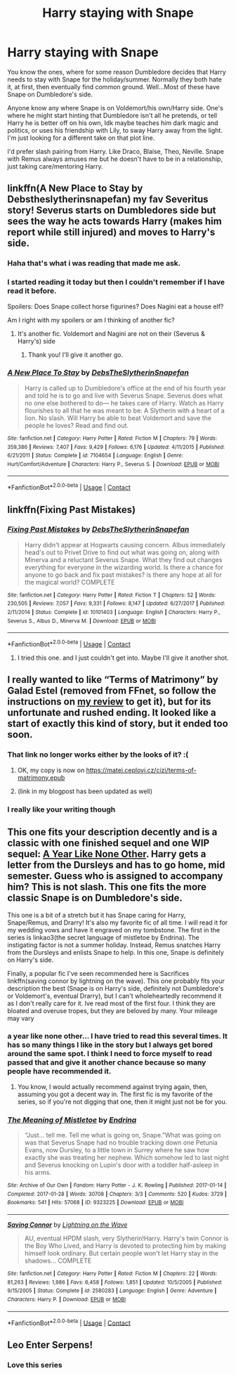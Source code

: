 #+TITLE: Harry staying with Snape

* Harry staying with Snape
:PROPERTIES:
:Author: NobodyzHuman
:Score: 8
:DateUnix: 1605771865.0
:DateShort: 2020-Nov-19
:FlairText: Request
:END:
You know the ones, where for some reason Dumbledore decides that Harry needs to stay with Snape for the holiday/summer. Normally they both hate it, at first, then eventually find common ground. Well...Most of these have Snape on Dumbledore's side.

Anyone know any where Snape is on Voldemort/his own/Harry side. One's where he might start hinting that Dumbledore isn't all he pretends, or tell Harry he is better off on his own, Idk maybe teaches him dark magic and politics, or uses his friendship with Lily, to sway Harry away from the light. I'm just looking for a different take on that plot line.

I'd prefer slash pairing from Harry. Like Draco, Blaise, Theo, Neville. Snape with Remus always amuses me but he doesn't have to be in a relationship, just taking care/mentoring Harry.


** linkffn(A New Place to Stay by Debstheslytherinsnapefan) my fav Severitus story! Severus starts on Dumbledores side but sees the way he acts towards Harry (makes him report while still injured) and moves to Harry's side.
:PROPERTIES:
:Author: Leafyeyes417
:Score: 4
:DateUnix: 1605832706.0
:DateShort: 2020-Nov-20
:END:

*** Haha that's what i was reading that made me ask.
:PROPERTIES:
:Author: NobodyzHuman
:Score: 3
:DateUnix: 1605836118.0
:DateShort: 2020-Nov-20
:END:


*** I started reading it today but then I couldn't remember if I have read it before.

Spoilers: Does Snape collect horse figurines? Does Nagini eat a house elf?

Am I right with my spoilers or am I thinking of another fic?
:PROPERTIES:
:Author: HeroAssassin
:Score: 2
:DateUnix: 1605840990.0
:DateShort: 2020-Nov-20
:END:

**** It's another fic. Voldemort and Nagini are not on their (Severus & Harry's) side
:PROPERTIES:
:Author: Leafyeyes417
:Score: 1
:DateUnix: 1605842277.0
:DateShort: 2020-Nov-20
:END:

***** Thank you! I'll give it another go.
:PROPERTIES:
:Author: HeroAssassin
:Score: 1
:DateUnix: 1605845891.0
:DateShort: 2020-Nov-20
:END:


*** [[https://www.fanfiction.net/s/7104654/1/][*/A New Place To Stay/*]] by [[https://www.fanfiction.net/u/1304480/DebsTheSlytherinSnapefan][/DebsTheSlytherinSnapefan/]]

#+begin_quote
  Harry is called up to Dumbledore's office at the end of his fourth year and told he is to go and live with Severus Snape. Severus does what no one else bothered to do― he takes care of Harry. Watch as Harry flourishes to all that he was meant to be: A Slytherin with a heart of a lion. No slash. Will Harry be able to beat Voldemort and save the people he loves? Read and find out.
#+end_quote

^{/Site/:} ^{fanfiction.net} ^{*|*} ^{/Category/:} ^{Harry} ^{Potter} ^{*|*} ^{/Rated/:} ^{Fiction} ^{M} ^{*|*} ^{/Chapters/:} ^{79} ^{*|*} ^{/Words/:} ^{359,386} ^{*|*} ^{/Reviews/:} ^{7,407} ^{*|*} ^{/Favs/:} ^{9,429} ^{*|*} ^{/Follows/:} ^{6,176} ^{*|*} ^{/Updated/:} ^{4/11/2015} ^{*|*} ^{/Published/:} ^{6/21/2011} ^{*|*} ^{/Status/:} ^{Complete} ^{*|*} ^{/id/:} ^{7104654} ^{*|*} ^{/Language/:} ^{English} ^{*|*} ^{/Genre/:} ^{Hurt/Comfort/Adventure} ^{*|*} ^{/Characters/:} ^{Harry} ^{P.,} ^{Severus} ^{S.} ^{*|*} ^{/Download/:} ^{[[http://www.ff2ebook.com/old/ffn-bot/index.php?id=7104654&source=ff&filetype=epub][EPUB]]} ^{or} ^{[[http://www.ff2ebook.com/old/ffn-bot/index.php?id=7104654&source=ff&filetype=mobi][MOBI]]}

--------------

*FanfictionBot*^{2.0.0-beta} | [[https://github.com/FanfictionBot/reddit-ffn-bot/wiki/Usage][Usage]] | [[https://www.reddit.com/message/compose?to=tusing][Contact]]
:PROPERTIES:
:Author: FanfictionBot
:Score: 1
:DateUnix: 1605832730.0
:DateShort: 2020-Nov-20
:END:


** linkffn(Fixing Past Mistakes)
:PROPERTIES:
:Author: Fredrik1994
:Score: 2
:DateUnix: 1605791653.0
:DateShort: 2020-Nov-19
:END:

*** [[https://www.fanfiction.net/s/10101403/1/][*/Fixing Past Mistakes/*]] by [[https://www.fanfiction.net/u/1304480/DebsTheSlytherinSnapefan][/DebsTheSlytherinSnapefan/]]

#+begin_quote
  Harry didn't appear at Hogwarts causing concern. Albus immediately head's out to Privet Drive to find out what was going on, along with Minerva and a reluctant Severus Snape. What they find out changes everything for everyone in the wizarding world. Is there a chance for anyone to go back and fix past mistakes? is there any hope at all for the magical world? COMPLETE
#+end_quote

^{/Site/:} ^{fanfiction.net} ^{*|*} ^{/Category/:} ^{Harry} ^{Potter} ^{*|*} ^{/Rated/:} ^{Fiction} ^{T} ^{*|*} ^{/Chapters/:} ^{52} ^{*|*} ^{/Words/:} ^{230,505} ^{*|*} ^{/Reviews/:} ^{7,057} ^{*|*} ^{/Favs/:} ^{9,331} ^{*|*} ^{/Follows/:} ^{8,147} ^{*|*} ^{/Updated/:} ^{6/27/2017} ^{*|*} ^{/Published/:} ^{2/11/2014} ^{*|*} ^{/Status/:} ^{Complete} ^{*|*} ^{/id/:} ^{10101403} ^{*|*} ^{/Language/:} ^{English} ^{*|*} ^{/Characters/:} ^{Harry} ^{P.,} ^{Severus} ^{S.,} ^{Albus} ^{D.,} ^{Minerva} ^{M.} ^{*|*} ^{/Download/:} ^{[[http://www.ff2ebook.com/old/ffn-bot/index.php?id=10101403&source=ff&filetype=epub][EPUB]]} ^{or} ^{[[http://www.ff2ebook.com/old/ffn-bot/index.php?id=10101403&source=ff&filetype=mobi][MOBI]]}

--------------

*FanfictionBot*^{2.0.0-beta} | [[https://github.com/FanfictionBot/reddit-ffn-bot/wiki/Usage][Usage]] | [[https://www.reddit.com/message/compose?to=tusing][Contact]]
:PROPERTIES:
:Author: FanfictionBot
:Score: 1
:DateUnix: 1605791680.0
:DateShort: 2020-Nov-19
:END:

**** I tried this one. and I just couldn't get into. Maybe I'll give it another shot.
:PROPERTIES:
:Author: NobodyzHuman
:Score: 1
:DateUnix: 1605836151.0
:DateShort: 2020-Nov-20
:END:


** I really wanted to like “Terms of Matrimony” by Galad Estel (removed from FFnet, so follow the instructions on [[https://matej.ceplovi.cz/blog/terms-of-matrimony.html][my review]] to get it), but for its unfortunate and rushed ending. It looked like a start of exactly this kind of story, but it ended too soon.
:PROPERTIES:
:Author: ceplma
:Score: 1
:DateUnix: 1605772063.0
:DateShort: 2020-Nov-19
:END:

*** That link no longer works either by the looks of it? :(
:PROPERTIES:
:Author: Madelion9
:Score: 1
:DateUnix: 1605780292.0
:DateShort: 2020-Nov-19
:END:

**** OK, my copy is now on [[https://matej.ceplovi.cz/cizi/terms-of-matrimony.epub]]
:PROPERTIES:
:Author: ceplma
:Score: 1
:DateUnix: 1605780872.0
:DateShort: 2020-Nov-19
:END:


**** (link in my blogpost has been updated as well)
:PROPERTIES:
:Author: ceplma
:Score: 1
:DateUnix: 1605781287.0
:DateShort: 2020-Nov-19
:END:


*** I really like your writing though
:PROPERTIES:
:Author: Madelion9
:Score: 1
:DateUnix: 1605780320.0
:DateShort: 2020-Nov-19
:END:


** This one fits your description decently and is a classic with one finished sequel and one WIP sequel: [[https://archiveofourown.org/works/742072/chapters/1382061][A Year Like None Other]]. Harry gets a letter from the Dursleys and has to go home, mid semester. Guess who is assigned to accompany him? This is not slash. This one fits the more classic Snape is on Dumbledore's side.

This one is a bit of a stretch but it has Snape caring for Harry, Snape/Remus, and Drarry! It's also my favorite fic of all time. I will read it for my wedding vows and have it engraved on my tombstone. The first in the series is linkao3(the secret language of mistletoe by Endrina). The instigating factor is not a summer holiday. Instead, Remus snatches Harry from the Dursleys and enlists Snape to help. In this one, Snape is definitely on Harry's side.

Finally, a popular fic I've seen recommended here is Sacrifices linkffn(saving connor by lightning on the wave). This one probably fits your description the best (Snape is on Harry's side, definitely not Dumbledore's or Voldemort's, eventual Drarry), but I can't wholeheartedly recommend it as I don't really care for it. Ive read most of the first four. I think they are bloated and overuse tropes, but they are beloved by many. Your mileage may vary
:PROPERTIES:
:Author: vengefulmanatee
:Score: 2
:DateUnix: 1605797287.0
:DateShort: 2020-Nov-19
:END:

*** a year like none other... I have tried to read this several times. It has so many things I like in the story but I always get bored around the same spot. I think I need to force myself to read passed that and give it another chance because so many people have recommended it.
:PROPERTIES:
:Author: NobodyzHuman
:Score: 2
:DateUnix: 1605836219.0
:DateShort: 2020-Nov-20
:END:

**** You know, I would actually recommend against trying again, then, assuming you got a decent way in. The first fic is my favorite of the series, so if you're not digging that one, then it might just not be for you.
:PROPERTIES:
:Author: vengefulmanatee
:Score: 1
:DateUnix: 1605954815.0
:DateShort: 2020-Nov-21
:END:


*** [[https://archiveofourown.org/works/9323225][*/The Meaning of Mistletoe/*]] by [[https://www.archiveofourown.org/users/Endrina/pseuds/Endrina][/Endrina/]]

#+begin_quote
  “Just... tell me. Tell me what is going on, Snape.”What was going on was that Severus Snape had no trouble tracking down one Petunia Evans, now Dursley, to a little town in Surrey where he saw how exactly she was treating her nephew. Which somehow led to last night and Severus knocking on Lupin's door with a toddler half-asleep in his arms.
#+end_quote

^{/Site/:} ^{Archive} ^{of} ^{Our} ^{Own} ^{*|*} ^{/Fandom/:} ^{Harry} ^{Potter} ^{-} ^{J.} ^{K.} ^{Rowling} ^{*|*} ^{/Published/:} ^{2017-01-14} ^{*|*} ^{/Completed/:} ^{2017-01-28} ^{*|*} ^{/Words/:} ^{30708} ^{*|*} ^{/Chapters/:} ^{3/3} ^{*|*} ^{/Comments/:} ^{520} ^{*|*} ^{/Kudos/:} ^{3729} ^{*|*} ^{/Bookmarks/:} ^{541} ^{*|*} ^{/Hits/:} ^{57068} ^{*|*} ^{/ID/:} ^{9323225} ^{*|*} ^{/Download/:} ^{[[https://archiveofourown.org/downloads/9323225/The%20Meaning%20of%20Mistletoe.epub?updated_at=1600594250][EPUB]]} ^{or} ^{[[https://archiveofourown.org/downloads/9323225/The%20Meaning%20of%20Mistletoe.mobi?updated_at=1600594250][MOBI]]}

--------------

[[https://www.fanfiction.net/s/2580283/1/][*/Saving Connor/*]] by [[https://www.fanfiction.net/u/895946/Lightning-on-the-Wave][/Lightning on the Wave/]]

#+begin_quote
  AU, eventual HPDM slash, very Slytherin!Harry. Harry's twin Connor is the Boy Who Lived, and Harry is devoted to protecting him by making himself look ordinary. But certain people won't let Harry stay in the shadows... COMPLETE
#+end_quote

^{/Site/:} ^{fanfiction.net} ^{*|*} ^{/Category/:} ^{Harry} ^{Potter} ^{*|*} ^{/Rated/:} ^{Fiction} ^{M} ^{*|*} ^{/Chapters/:} ^{22} ^{*|*} ^{/Words/:} ^{81,263} ^{*|*} ^{/Reviews/:} ^{1,986} ^{*|*} ^{/Favs/:} ^{6,458} ^{*|*} ^{/Follows/:} ^{1,851} ^{*|*} ^{/Updated/:} ^{10/5/2005} ^{*|*} ^{/Published/:} ^{9/15/2005} ^{*|*} ^{/Status/:} ^{Complete} ^{*|*} ^{/id/:} ^{2580283} ^{*|*} ^{/Language/:} ^{English} ^{*|*} ^{/Genre/:} ^{Adventure} ^{*|*} ^{/Characters/:} ^{Harry} ^{P.} ^{*|*} ^{/Download/:} ^{[[http://www.ff2ebook.com/old/ffn-bot/index.php?id=2580283&source=ff&filetype=epub][EPUB]]} ^{or} ^{[[http://www.ff2ebook.com/old/ffn-bot/index.php?id=2580283&source=ff&filetype=mobi][MOBI]]}

--------------

*FanfictionBot*^{2.0.0-beta} | [[https://github.com/FanfictionBot/reddit-ffn-bot/wiki/Usage][Usage]] | [[https://www.reddit.com/message/compose?to=tusing][Contact]]
:PROPERTIES:
:Author: FanfictionBot
:Score: 1
:DateUnix: 1605797318.0
:DateShort: 2020-Nov-19
:END:


** Leo Enter Serpens!
:PROPERTIES:
:Author: bella_baker
:Score: 1
:DateUnix: 1605826816.0
:DateShort: 2020-Nov-20
:END:

*** Love this series
:PROPERTIES:
:Author: NobodyzHuman
:Score: 1
:DateUnix: 1605836101.0
:DateShort: 2020-Nov-20
:END:
